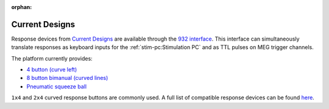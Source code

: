 :orphan:

Current Designs
===============

Response devices from `Current Designs`_ are available through the `932 interface`_.
This interface can simultaneously translate responses as keyboard inputs for the
:ref:`stim-pc:Stimulation PC` and as TTL pulses on MEG trigger channels.

The platform currently provides:

- `4 button (curve left)`_
- `8 button bimanual (curved lines)`_
- `Pneumatic squeeze ball`_

``1x4`` and ``2x4`` curved response buttons are commonly used. A full list of compatible
response devices can be found `here <response-devices_>`_.

.. _Current Designs: https://www.curdes.com/
.. _932 interface: https://www.curdes.com/mainforp/interfaces/fiu-932b.html
.. _response-devices: https://www.curdes.com/mainforp/responsedevices.html
.. _4 button (curve left): https://www.curdes.com/mainforp/responsedevices/hhsc-1x4-cl.html
.. _8 button bimanual (curved lines): https://www.curdes.com/mainforp/responsedevices/hhsc-2x4-c.html
.. _Pneumatic Squeeze Ball: https://www.curdes.com/mainforp/responsedevices/hhsc-1x1-pne.html
